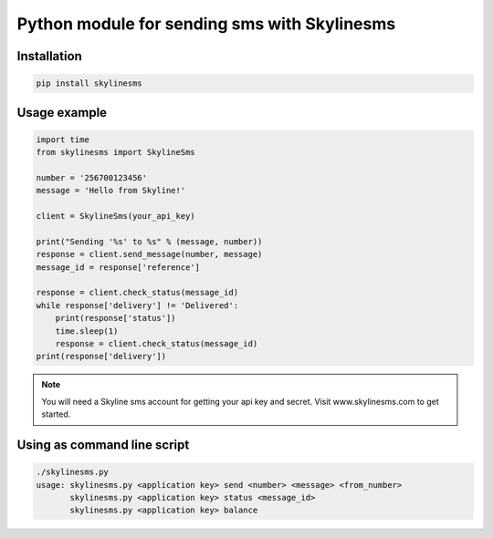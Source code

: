 Python module for sending sms with Skylinesms
----------------------------------------

Installation
~~~~~~~~~~~~

.. code:: bash

    pip install skylinesms

Usage example
~~~~~~~~~~~~~

.. code:: python

    import time
    from skylinesms import SkylineSms

    number = '256700123456'
    message = 'Hello from Skyline!'

    client = SkylineSms(your_api_key)

    print("Sending '%s' to %s" % (message, number))
    response = client.send_message(number, message)
    message_id = response['reference']

    response = client.check_status(message_id)
    while response['delivery'] != 'Delivered':
        print(response['status'])
        time.sleep(1)
        response = client.check_status(message_id)
    print(response['delivery'])

.. note::

    You will need a Skyline sms account for getting your api key and secret. Visit www.skylinesms.com to get started.

Using as command line script
~~~~~~~~~~~~~~~~~~~~~~~~~~~~

.. code:: bash

    ./skylinesms.py
    usage: skylinesms.py <application key> send <number> <message> <from_number>
           skylinesms.py <application key> status <message_id>
           skylinesms.py <application key> balance
